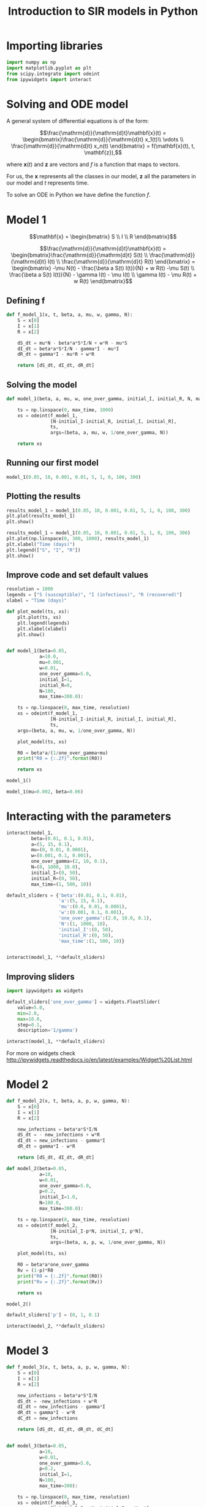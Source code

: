 #+TITLE: Introduction to SIR models in Python

* Importing libraries

#+BEGIN_SRC python
import numpy as np
import matplotlib.pyplot as plt
from scipy.integrate import odeint
from ipywidgets import interact
#+END_SRC

* Solving and ODE model

A general system of differential equations is of the form:

$$\frac{\mathrm{d}}{\mathrm{d}t}\mathbf{x}(t)
= \begin{bmatrix}\frac{\mathrm{d}}{\mathrm{d}t} x_1(t)\\ \vdots
\\ \frac{\mathrm{d}}{\mathrm{d}t} x_n(t) \end{bmatrix} = f(\mathbf{x}(t), t,
\mathbf{z}),$$

where $\mathbf{x}(t)$ and $\mathbf{z}$ are vectors and $f$ is a function that maps to
vectors.

For us, the $\mathbf{x}$ represents all the classes in our model,
$\mathbf{z}$ all the parameters in our model and $t$ represents time.

To solve an ODE in Python we have define the function $f$.

* Model 1

$$\mathbf{x} = \begin{bmatrix} S \\ I \\ R \end{bmatrix}$$

$$\frac{\mathrm{d}}{\mathrm{d}t}\mathbf{x}(t)
= \begin{bmatrix}\frac{\mathrm{d}}{\mathrm{d}t} S(t)
\\ \frac{\mathrm{d}}{\mathrm{d}t} I(t)
\\ \frac{\mathrm{d}}{\mathrm{d}t} R(t) \end{bmatrix}
= \begin{bmatrix} -\mu N(t) - \frac{\beta a S(t) I(t)}{N} + w R(t) -\mu S(t)
\\ \frac{\beta a S(t) I(t)}{N} - \gamma I(t) - \mu I(t) \\ \gamma
I(t) - \mu R(t) + w R(t)
\end{bmatrix}$$

** Defining f

#+BEGIN_SRC python
def f_model_1(x, t, beta, a, mu, w, gamma, N):
    S = x[0]
    I = x[1]
    R = x[2]

    dS_dt = mu*N - beta*a*S*I/N + w*R - mu*S
    dI_dt = beta*a*S*I/N - gamma*I - mu*I
    dR_dt = gamma*I - mu*R + w*R

    return [dS_dt, dI_dt, dR_dt]
#+END_SRC

** Solving the model

#+BEGIN_SRC python
def model_1(beta, a, mu, w, one_over_gamma, initial_I, initial_R, N, max_time):

    ts = np.linspace(0, max_time, 1000)
    xs = odeint(f_model_1,
                [N-initial_I-initial_R, initial_I, initial_R],
                ts,
                args=(beta, a, mu, w, 1/one_over_gamma, N))

    return xs
#+END_SRC

** Running our first model

#+BEGIN_SRC python
model_1(0.05, 10, 0.001, 0.01, 5, 1, 0, 100, 300)
#+END_SRC

** Plotting the results

#+BEGIN_SRC python
results_model_1 = model_1(0.05, 10, 0.001, 0.01, 5, 1, 0, 100, 300)
plt.plot(results_model_1)
plt.show()
#+END_SRC

#+BEGIN_SRC python
results_model_1 = model_1(0.05, 10, 0.001, 0.01, 5, 1, 0, 100, 300)
plt.plot(np.linspace(0, 300, 1000), results_model_1)
plt.xlabel("Time (days)")
plt.legend(["S", "I", "R"])
plt.show()
#+END_SRC

** Improve code and set default values

#+BEGIN_SRC python
resolution = 1000
legends = ["S (susceptible)", "I (infectious)", "R (recovered)"]
xlabel = "Time (days)"

def plot_model(ts, xs):
    plt.plot(ts, xs)
    plt.legend(legends)
    plt.xlabel(xlabel)
    plt.show()


def model_1(beta=0.05,
            a=10.0,
            mu=0.001,
            w=0.01,
            one_over_gamma=5.0,
            initial_I=1,
            initial_R=0,
            N=100,
            max_time=300.0):

    ts = np.linspace(0, max_time, resolution)
    xs = odeint(f_model_1,
                [N-initial_I-initial_R, initial_I, initial_R],
                ts,
    args=(beta, a, mu, w, 1/one_over_gamma, N))

    plot_model(ts, xs)

    R0 = beta*a/(1/one_over_gamma+mu)
    print("R0 = {:.2f}".format(R0))

    return xs
#+END_SRC

#+BEGIN_SRC python
model_1()
#+END_SRC

#+BEGIN_SRC python
model_1(mu=0.002, beta=0.06)
#+END_SRC

* Interacting with the parameters

#+BEGIN_SRC python
interact(model_1,
         beta=(0.01, 0.1, 0.01),
         a=(5, 15, 0.1),
         mu=(0, 0.01, 0.0001),
         w=(0.001, 0.1, 0.001),
         one_over_gamma=(2, 10, 0.1),
         N=(0, 1000, 10.0),
         initial_I=(0, 50),
         initial_R=(0, 50),
         max_time=(1, 500, 10))
#+END_SRC

#+BEGIN_SRC python
default_sliders = {'beta':(0.01, 0.1, 0.01),
                   'a':(5, 15, 0.1),
                   'mu':(0.0, 0.01, 0.0001),
                   'w':(0.001, 0.1, 0.001),
                   'one_over_gamma':(2.0, 10.0, 0.1),
                   'N':(1, 1000, 10),
                   'initial_I':(0, 50),
                   'initial_R':(0, 50),
                   'max_time':(1, 500, 10)}


interact(model_1, **default_sliders)
#+END_SRC

** Improving sliders

#+BEGIN_SRC python
import ipywidgets as widgets

default_sliders['one_over_gamma'] = widgets.FloatSlider(
    value=5.0,
    min=2.0,
    max=10.0,
    step=0.1,
    description='1/gamma')

interact(model_1, **default_sliders)
#+END_SRC

For more on widgets check
http://ipywidgets.readthedocs.io/en/latest/examples/Widget%20List.html

* Model 2

#+BEGIN_SRC python
def f_model_2(x, t, beta, a, p, w, gamma, N):
    S = x[0]
    I = x[1]
    R = x[2]

    new_infections = beta*a*S*I/N
    dS_dt = - new_infections + w*R
    dI_dt = new_infections - gamma*I
    dR_dt = gamma*I - w*R

    return [dS_dt, dI_dt, dR_dt]

def model_2(beta=0.05,
            a=10,
            w=0.01,
            one_over_gamma=5.0,
            p=0.2,
            initial_I=1.0,
            N=100.0,
            max_time=300.0):

    ts = np.linspace(0, max_time, resolution)
    xs = odeint(f_model_2,
                [N-initial_I-p*N, initial_I, p*N],
                ts,
                args=(beta, a, p, w, 1/one_over_gamma, N))

    plot_model(ts, xs)

    R0 = beta*a*one_over_gamma
    Rv = (1-p)*R0
    print("R0 = {:.2f}".format(R0))
    print("Rv = {:.2f}".format(Rv))

    return xs
#+END_SRC

#+BEGIN_SRC python
  model_2()
#+END_SRC

#+BEGIN_SRC python
default_sliders['p'] = (0, 1, 0.1)

interact(model_2, **default_sliders)
#+END_SRC

* Model 3

#+BEGIN_SRC python
def f_model_3(x, t, beta, a, p, w, gamma, N):
    S = x[0]
    I = x[1]
    R = x[2]

    new_infections = beta*a*S*I/N
    dS_dt = -new_infections + w*R
    dI_dt = new_infections - gamma*I
    dR_dt = gamma*I - w*R
    dC_dt = new_infections

    return [dS_dt, dI_dt, dR_dt, dC_dt]


def model_3(beta=0.05,
            a=10,
            w=0.01,
            one_over_gamma=5.0,
            p=0.2,
            initial_I=1,
            N=100,
            max_time=300):

    ts = np.linspace(0, max_time, resolution)
    xs = odeint(f_model_3,
                [N-initial_I-p*N, initial_I, p*N, 0],
                ts,
                args=(beta, a, p, w, 1/one_over_gamma, N))

    plot_model(ts, xs)

    R0 = beta*a*one_over_gamma
    Rv = (1-p)*R0
    print("R0 = {:.2f}".format(R0))
    print("Rv = {:.2f}".format(Rv))

    return xs
#+END_SRC

#+BEGIN_SRC python
model_3()
#+END_SRC

** Fixing the labels

#+BEGIN_SRC python
legends = ['S (susceptible)',
           'I (infectious)',
           'R (recovered)',
           'C (cumulative)']
model_3()
#+END_SRC

** Fixing the numerical issues

#+BEGIN_SRC python
def f_model_3(x, t, beta, a, p, w, gamma, N):
    S = x[0]
    I = x[1]
    R = x[2]
    c = x[3]

    new_infections = beta*a*S*I/N
    if I < 1:
        I = 0
        new_infections = 0

    dS_dt = -new_infections + w*R
    dI_dt = new_infections - gamma*I
    dR_dt = gamma*I - w*R
    dC_dt = new_infections

    return [dS_dt, dI_dt, dR_dt, dC_dt]


model_3()
#+END_SRC

#+BEGIN_SRC python
interact(model_3, **default_sliders)
#+END_SRC

* Extra interaction

#+BEGIN_SRC python
def interact_with_model(model):
    interact(model, **default_sliders)

models = [model_1, model_2, model_3]

interact(interact_with_model, model=models)
#+END_SRC

# Local Variables:
# eval: (org-src-preserve-indentation t)
# End:
